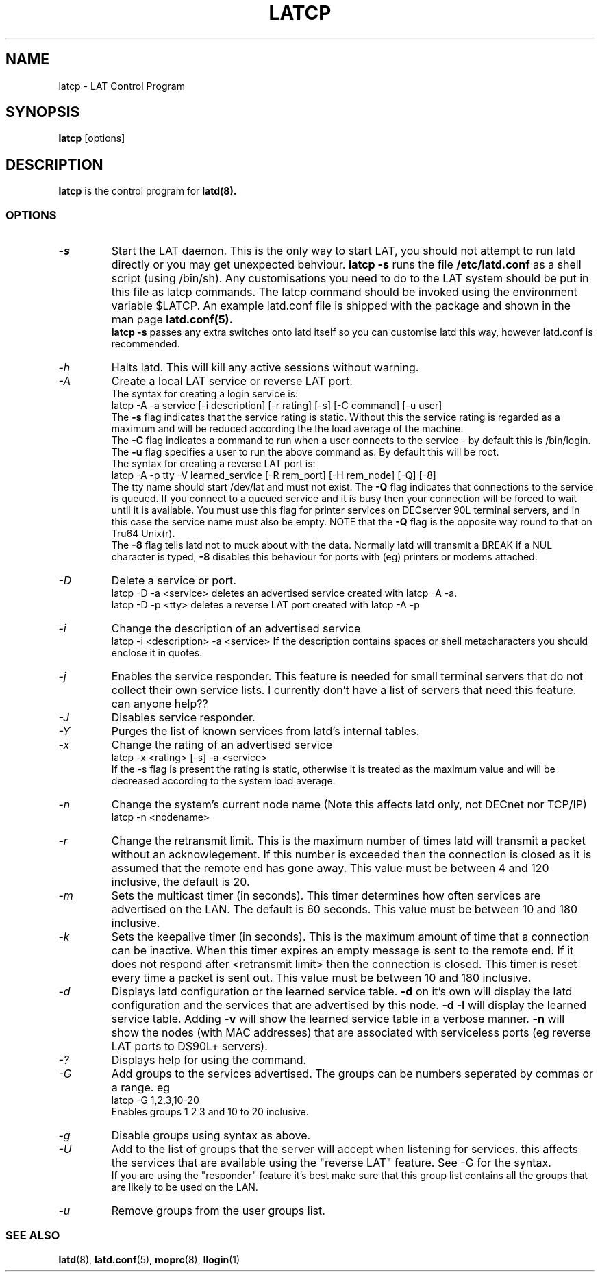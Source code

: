 .TH LATCP 8 "September 10 2002" "LAT Server"

.SH NAME
latcp \- LAT Control Program
.SH SYNOPSIS
.B latcp
[options]
.br
.SH DESCRIPTION
.PP
.B latcp
is the control program for
.B latd(8).


.SS OPTIONS
.TP
.I \-s
Start the LAT daemon. This is the only way to start LAT, you should not
attempt to run latd directly or you may get unexpected behviour.
.B latcp -s
runs the file
.B /etc/latd.conf
as a shell script (using /bin/sh). Any customisations you need to do to the
LAT system should be put in this file as latcp commands. The latcp command
should be invoked using the environment variable $LATCP.
An example latd.conf file is shipped with the package and shown in the man page
.B latd.conf(5).
.br
.B latcp -s
passes any extra switches onto latd itself so you can customise latd this way,
however latd.conf is recommended.

.TP
.I \-h
Halts latd. This will kill any active sessions without warning.

.TP
.I \-A
Create a local LAT service or reverse LAT port.
.br
The syntax for creating a login service is:
.br
latcp -A -a service [-i description] [-r rating] [-s] [-C command] [-u user]
.br
The
.B -s
flag indicates that the service rating is static. Without this the
service rating is regarded as a maximum and will be reduced according
the the load average of the machine.
.br
The
.B -C
flag indicates a command to run when a user connects to the service - by
default this is /bin/login.
.br.
The
.B -u
flag specifies a user to run the above command as. By default this will be root.
.br
The syntax for creating a reverse LAT port is:
.br
latcp -A -p tty -V learned_service [-R rem_port] [-H rem_node] [-Q] [-8]
.br
The tty name should start /dev/lat and must not exist. The
.B -Q
flag indicates that connections to the service is queued. If you
connect to a queued service and it is busy then your connection
will be forced to wait until it is available. You must use this flag
for printer services on DECserver 90L terminal servers, and in this case
the service name must also be empty. NOTE that the
.B -Q
flag is the opposite way round to that on Tru64 Unix(r).
.br
The
.B -8
flag tells latd not to muck about with the data. Normally latd will
transmit a BREAK if a NUL character is typed,
.B -8
disables this behaviour for ports with (eg) printers or modems attached.
.TP
.I \-D
Delete a service or port.
.br
latcp -D -a <service> deletes an advertised service created with
latcp -A -a.
.br
latcp -D -p <tty> deletes a reverse LAT port created with
latcp -A -p

.TP
.I \-i
Change the description of an advertised service
.br
latcp -i <description> -a <service>
.BR
If the description contains spaces or shell metacharacters
you should enclose it in quotes.


.TP
.I \-j
Enables the service responder. This feature is needed for small
terminal servers that do not collect their own service lists.
I currently don't have a list of servers that need this feature.
can anyone help??

.TP
.I \-J
Disables service responder.

.TP
.I \-Y
Purges the list of known services from latd's internal tables.


.TP
.I \-x
Change the rating of an advertised service
.br
latcp -x <rating> [-s] -a <service>
.br
If the -s flag is present the rating is static, otherwise
it is treated as the maximum value and will be decreased according
to the system load average.


.TP
.I \-n
Change the system's current node name (Note this affects latd only,
not DECnet nor TCP/IP)
.br
latcp -n <nodename>


.TP
.I \-r
Change the retransmit limit. This is the maximum number of times
latd will transmit a packet without an acknowlegement. If this
number is exceeded then the connection is closed as it is assumed
that the remote end has gone away.
This value must be between 4 and 120 inclusive, the default is 20.

.TP
.I \-m
Sets the multicast timer (in seconds). This timer determines how
often services are advertised on the LAN. The default is 60 seconds.
This value must be between 10 and 180 inclusive.

.TP
.I \-k
Sets the keepalive timer (in seconds). This is the maximum amount
of time that a connection can be inactive. When this timer expires
an empty message is sent to the remote end. If it does not respond
after <retransmit limit> then the connection is closed. This timer
is reset every time a packet is sent out. This value must be
between 10 and 180 inclusive.


.TP
.I \-d
Displays latd configuration or the learned service table.
.B -d
on it's own will display the latd configuration and the services
that are advertised by this node.
.B -d -l
will display the learned service table. Adding
.B -v
will show the learned service table in a verbose manner.
.B -n
will show the nodes (with MAC addresses) that are associated with
serviceless ports (eg reverse LAT ports to DS90L+ servers).

.TP
.I \-?
Displays help for using the command.

.TP
.I \-G
Add groups to the services advertised. The groups can be numbers
seperated by commas or a range. eg
.br
latcp -G 1,2,3,10-20
.br
Enables groups 1 2 3 and 10 to 20 inclusive.

.TP
.I \-g
Disable groups using syntax as above.

.TP
.I \-U
Add to the list of groups that the server will accept when listening
for services. this affects the services that are available using the
"reverse LAT" feature. See -G for the syntax.
.br
If you are using the "responder" feature it's best make sure that this
group list contains all the groups that are likely to be used on the LAN.

.TP
.I \-u
Remove groups from the user groups list.


.SS SEE ALSO
.BR latd "(8),  "latd.conf "(5), "moprc "(8), " llogin "(1)"

